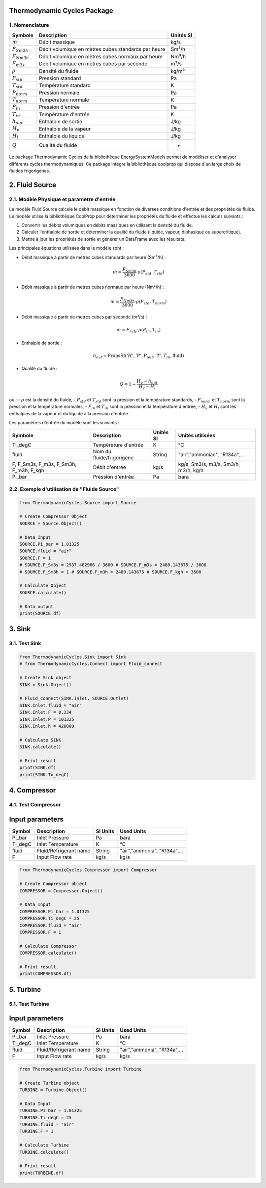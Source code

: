 Thermodynamic Cycles Package
============================

1. Nomenclature
---------------

.. list-table:: 
   :header-rows: 1

   * - Symbole
     - Description
     - Unités SI
   * - :math:`\dot{m}`
     - Débit massique
     - kg/s
   * - :math:`F_{Sm3h}`
     - Débit volumique en mètres cubes standards par heure
     - Sm³/h
   * - :math:`F_{Nm3h}`
     - Débit volumique en mètres cubes normaux par heure
     - Nm³/h
   * - :math:`F_{m3s}`
     - Débit volumique en mètres cubes par seconde
     - m³/s
   * - :math:`\rho`
     - Densité du fluide
     - kg/m³
   * - :math:`P_{std}`
     - Pression standard
     - Pa
   * - :math:`T_{std}`
     - Température standard
     - K
   * - :math:`P_{norm}`
     - Pression normale
     - Pa
   * - :math:`T_{norm}`
     - Température normale
     - K
   * - :math:`P_{in}`
     - Pression d'entrée
     - Pa
   * - :math:`T_{in}`
     - Température d'entrée
     - K
   * - :math:`h_{out}`
     - Enthalpie de sortie
     - J/kg
   * - :math:`H_v`
     - Enthalpie de la vapeur
     - J/kg
   * - :math:`H_l`
     - Enthalpie du liquide
     - J/kg
   * - :math:`Q`
     - Qualité du fluide
     - -

Le package Thermodynamic Cycles de la bibliothèque EnergySystemModels permet de modéliser et d'analyser différents cycles thermodynamiques. 
Ce package intégre la bibliothèque coolprop qui dispose d'un large choix de fluides frigorigènes.

2. Fluid Source
===============

2.1. Modèle Physique et paramètre d'entrée
------------------------------------------

Le modèle Fluid Source calcule le débit massique en fonction de diverses conditions d'entrée et des propriétés du fluide. Le modèle utilise la bibliothèque CoolProp pour déterminer les propriétés du fluide et effectue les calculs suivants :

1. Convertir les débits volumiques en débits massiques en utilisant la densité du fluide.
2. Calculer l'enthalpie de sortie et déterminer la qualité du fluide (liquide, vapeur, diphasique ou supercritique).
3. Mettre à jour les propriétés de sortie et générer un DataFrame avec les résultats.

Les principales équations utilisées dans le modèle sont :

- Débit massique à partir de mètres cubes standards par heure (Sm³/h) :

  .. math::
    \dot{m} = \frac{F_{Sm3h}}{3600} \cdot \rho(P_{std}, T_{std})

- Débit massique à partir de mètres cubes normaux par heure (Nm³/h) :

  .. math::
    \dot{m} = \frac{F_{Nm3h}}{3600} \cdot \rho(P_{std}, T_{norm})

- Débit massique à partir de mètres cubes par seconde (m³/s) :

  .. math::
    \dot{m} = F_{m3s} \cdot \rho(P_{in}, T_{in})

- Enthalpie de sortie :

  .. math::
    h_{out} = \text{PropsSI}('H', 'P', P_{out}, 'T', T_{in}, \text{fluid})

- Qualité du fluide :

  .. math::
    Q = 1 - \frac{H_v - h_{out}}{H_v - H_l}

où :
- :math:`\rho` est la densité du fluide,
- :math:`P_{std}` et :math:`T_{std}` sont la pression et la température standards,
- :math:`P_{norm}` et :math:`T_{norm}` sont la pression et la température normales,
- :math:`P_{in}` et :math:`T_{in}` sont la pression et la température d'entrée,
- :math:`H_v` et :math:`H_l` sont les enthalpies de la vapeur et du liquide à la pression d'entrée.

Les paramètres d'entrée du modèle sont les suivants :

.. list-table:: 
   :header-rows: 1

   * - Symbole
     - Description
     - Unités SI
     - Unités utilisées
   * - Ti_degC
     - Température d'entrée
     - K
     - °C
   * - fluid
     - Nom du fluide/frigorigène
     - String
     - "air","ammoniac", "R134a",...
   * - F, F_Sm3s, F_m3s, F_Sm3h, F_m3h, F_kgh
     - Débit d'entrée
     - kg/s
     - kg/s, Sm3/s, m3/s, Sm3/h, m3/h, kg/h
   * - Pi_bar
     - Pression d'entrée
     - Pa
     - bara

2.2. Exemple d'utilisation de "Fluide Source"
---------------------------------------------

.. code-block:: python

    from ThermodynamicCycles.Source import Source

    # Create Compressor Object
    SOURCE = Source.Object()

    # Data Input
    SOURCE.Pi_bar = 1.01325
    SOURCE.fluid = "air"
    SOURCE.F = 1
    # SOURCE.F_Sm3s = 2937.482966 / 3600 # SOURCE.F_m3s = 2480.143675 / 3600
    # SOURCE.F_Sm3h = 1 # SOURCE.F_m3h = 2480.143675 # SOURCE.F_kgh = 3600

    # Calculate Object
    SOURCE.calculate()

    # Data output
    print(SOURCE.df)

3. Sink
=======

3.1. Test Sink
--------------

.. code-block:: python

    from ThermodynamicCycles.Sink import Sink
    # from ThermodynamicCycles.Connect import Fluid_connect

    # Create Sink object
    SINK = Sink.Object()

    # Fluid_connect(SINK.Inlet, SOURCE.Outlet)
    SINK.Inlet.fluid = "air"
    SINK.Inlet.F = 0.334
    SINK.Inlet.P = 101325
    SINK.Inlet.h = 420000

    # Calculate SINK
    SINK.calculate()

    # Print result
    print(SINK.df)
    print(SINK.To_degC)

4. Compressor
=============

4.1. Test Compressor
--------------------

Input parameters
================

.. list-table:: 
   :header-rows: 1

   * - Symbol
     - Description
     - SI Units
     - Used Units
   * - Pi_bar
     - Inlet Pressure
     - Pa
     - bara
   * - Ti_degC
     - Inlet Temperature
     - K
     - °C
   * - fluid
     - Fluid/Refrigerant name
     - String
     - "air","ammonia", "R134a",...
   * - F
     - Input Flow rate
     - kg/s
     - kg/s

.. code-block:: python

    from ThermodynamicCycles.Compressor import Compressor

    # Create Compressor object
    COMPRESSOR = Compressor.Object()

    # Data Input
    COMPRESSOR.Pi_bar = 1.01325
    COMPRESSOR.Ti_degC = 25
    COMPRESSOR.fluid = "air"
    COMPRESSOR.F = 1

    # Calculate Compressor
    COMPRESSOR.calculate()

    # Print result
    print(COMPRESSOR.df)

5. Turbine
==========

5.1. Test Turbine
-----------------

Input parameters
================

.. list-table:: 
   :header-rows: 1

   * - Symbol
     - Description
     - SI Units
     - Used Units
   * - Pi_bar
     - Inlet Pressure
     - Pa
     - bara
   * - Ti_degC
     - Inlet Temperature
     - K
     - °C
   * - fluid
     - Fluid/Refrigerant name
     - String
     - "air","ammonia", "R134a",...
   * - F
     - Input Flow rate
     - kg/s
     - kg/s

.. code-block:: python

    from ThermodynamicCycles.Turbine import Turbine

    # Create Turbine object
    TURBINE = Turbine.Object()

    # Data Input
    TURBINE.Pi_bar = 1.01325
    TURBINE.Ti_degC = 25
    TURBINE.fluid = "air"
    TURBINE.F = 1

    # Calculate Turbine
    TURBINE.calculate()

    # Print result
    print(TURBINE.df)

